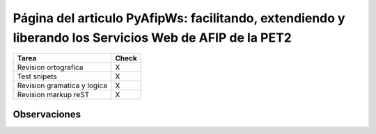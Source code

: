 
Página del articulo PyAfipWs: facilitando, extendiendo y liberando los Servicios Web de AFIP de la PET2
=======================================================================================================

.. csv-table::
	:header: Tarea,Check

	Revision ortografica,X
	Test snipets,X
	Revision gramatica y logica,X
	Revision markup reST,X


Observaciones
-------------

